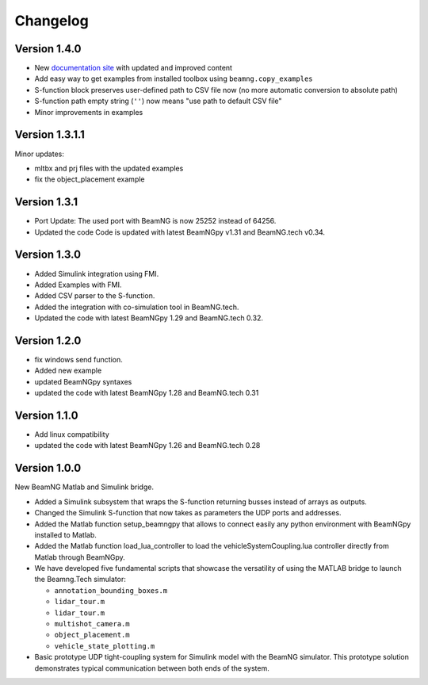 =========
Changelog
=========

Version 1.4.0
=============

- New `documentation site <https://documentation.beamng.com/api/matlab-simulink/>`_ with updated and improved content
- Add easy way to get examples from installed toolbox using ``beamng.copy_examples``
- S-function block preserves user-defined path to CSV file now (no more automatic conversion to absolute path)
- S-function path empty string (``''``) now means "use path to default CSV file"
- Minor improvements in examples

Version 1.3.1.1
===============

Minor updates:

- mltbx and prj files with the updated examples
- fix the object_placement example

Version 1.3.1
=============

- Port Update: The used port with BeamNG is now 25252 instead of 64256.
- Updated the code Code is updated with latest BeamNGpy v1.31 and BeamNG.tech v0.34.

Version 1.3.0
=============

- Added Simulink integration using FMI.
- Added Examples with FMI.
- Added CSV parser to the S-function.
- Added the integration with co-simulation tool in BeamNG.tech.
- Updated the code with latest BeamNGpy 1.29 and BeamNG.tech 0.32.

Version 1.2.0
=============

- fix windows send function.
- Added new example
- updated BeamNGpy syntaxes
- updated the code with latest BeamNGpy 1.28 and BeamNG.tech 0.31


Version 1.1.0
=============

- Add linux compatibility
- updated the code with latest BeamNGpy 1.26 and BeamNG.tech 0.28


Version 1.0.0
=============

New BeamNG Matlab and Simulink bridge.

- Added a Simulink subsystem that wraps the S-function returning busses instead of arrays as outputs.
- Changed the Simulink S-function that now takes as parameters the UDP ports and addresses.
- Added the Matlab function setup_beamngpy that allows to connect easily any python environment with BeamNGpy installed to Matlab.
- Added the Matlab function load_lua_controller to load the vehicleSystemCoupling.lua controller directly from Matlab through BeamNGpy.
- We have developed five fundamental scripts that showcase the versatility of using the MATLAB bridge
  to launch the Beamng.Tech simulator:

  - ``annotation_bounding_boxes.m``
  - ``lidar_tour.m``
  - ``lidar_tour.m``
  - ``multishot_camera.m``
  - ``object_placement.m``
  - ``vehicle_state_plotting.m``

- Basic prototype UDP tight-coupling system for Simulink model with the BeamNG simulator.
  This prototype solution demonstrates typical communication between both ends of the system.
